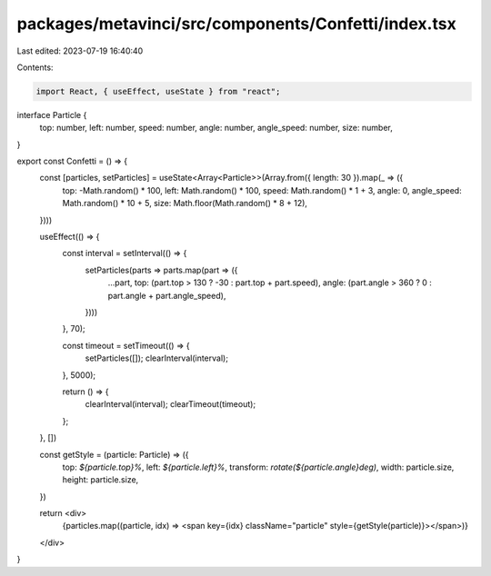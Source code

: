 packages/metavinci/src/components/Confetti/index.tsx
====================================================

Last edited: 2023-07-19 16:40:40

Contents:

.. code-block:: tsx

    import React, { useEffect, useState } from "react";

interface Particle {
  top: number,
  left: number,
  speed: number,
  angle: number,
  angle_speed: number,
  size: number,
}

export const Confetti = () => {
  const [particles, setParticles] = useState<Array<Particle>>(Array.from({ length: 30 }).map(_ => ({
    top: -Math.random() * 100,
    left: Math.random() * 100,
    speed: Math.random() * 1 + 3,
    angle: 0,
    angle_speed: Math.random() * 10 + 5,
    size: Math.floor(Math.random() * 8 + 12),
  })))

  useEffect(() => {
    const interval = setInterval(() => {
      setParticles(parts => parts.map(part => ({
        ...part,
        top: (part.top > 130 ? -30 : part.top + part.speed),
        angle: (part.angle > 360 ? 0 : part.angle + part.angle_speed),
      })))
    }, 70);

    const timeout = setTimeout(() => {
      setParticles([]);
      clearInterval(interval);
    }, 5000);

    return () => {
      clearInterval(interval);
      clearTimeout(timeout);
    };
  }, [])

  const getStyle = (particle: Particle) => ({
    top: `${particle.top}%`,
    left: `${particle.left}%`,
    transform: `rotate(${particle.angle}deg)`,
    width: particle.size,
    height: particle.size,
  })

  return <div>
    {particles.map((particle, idx) => <span key={idx} className="particle" style={getStyle(particle)}></span>)}
  </div>
}


